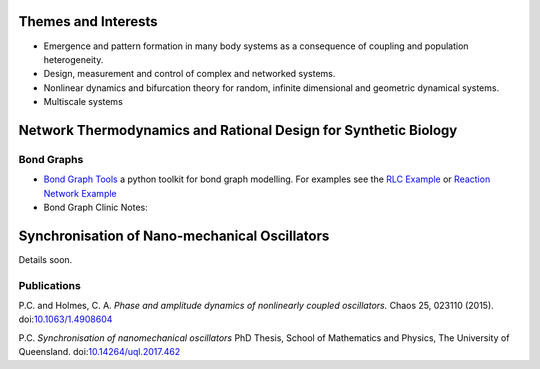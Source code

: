 .. title: Research
.. slug: research
.. date: 2018-02-21 11:22:09 UTC+11:00
.. tags: 
.. category: 
.. link: 
.. description: 
.. type: text


Themes and Interests
====================

- Emergence and pattern formation in many body systems as a consequence of
  coupling and population heterogeneity.

- Design, measurement and control of complex and networked systems.

- Nonlinear dynamics and bifurcation theory for random, infinite dimensional
  and geometric dynamical systems.

- Multiscale systems


Network Thermodynamics and Rational Design for Synthetic Biology
================================================================


Bond Graphs
-----------

- `Bond Graph Tools`_ a python toolkit for bond graph modelling. For
  examples see the `RLC Example`_ or `Reaction Network Example`_

- Bond Graph Clinic Notes:



Synchronisation of Nano-mechanical Oscillators
==============================================

.. image:: /images/optoschematic.svg
   :align: center

Details soon.


Publications
------------

P.C. and Holmes, C. A. *Phase and amplitude dynamics of nonlinearly coupled
oscillators.* Chaos 25, 023110 (2015). doi:`10.1063/1.4908604`_

P.C. *Synchronisation of nanomechanical oscillators* PhD Thesis,
School of Mathematics and Physics, The University of Queensland.
doi:`10.14264/uql.2017.462`_

.. _10.14264/uql.2017.462: https://espace.library.uq.edu.au/view/UQ:514441
.. _10.1063/1.4908604: http://aip.scitation.org/doi/abs/10.1063/1.4908604
.. _Bond Graph Tools: https://github.com/peter-cudmore/BondGraph
.. _RLC Example: https://nbviewer.jupyter.org/github/peter-cudmore/BondGraph/blob/master/RLC%20Example.ipynb
.. _Reaction Network Example: https://nbviewer.jupyter.org/github/peter-cudmore/BondGraph/blob/master/Catalysed%20Reaction.ipynb
